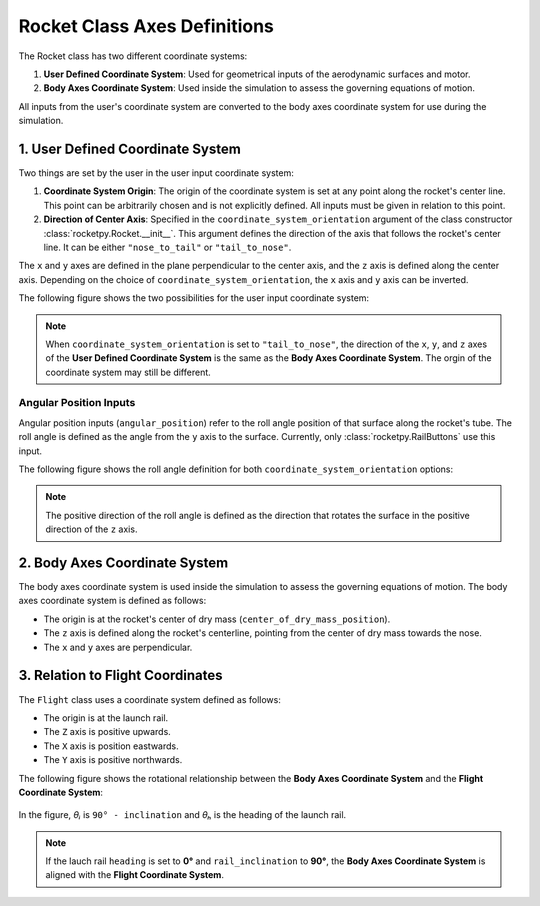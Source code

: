 Rocket Class Axes Definitions
=============================

The Rocket class has two different coordinate systems:

1. **User Defined Coordinate System**: Used for geometrical inputs of the 
   aerodynamic surfaces and motor.
2. **Body Axes Coordinate System**: Used inside the simulation to assess the 
   governing equations of motion.

All inputs from the user's coordinate system are converted to the body axes
coordinate system for use during the simulation.

1. User Defined Coordinate System
---------------------------------

Two things are set by the user in the user input coordinate system:

1. **Coordinate System Origin**: The origin of the coordinate system is set at 
   any point along the rocket's center line. This point can be arbitrarily chosen
   and is not explicitly defined. All inputs must be given in relation to this
   point.
2. **Direction of Center Axis**: Specified in the ``coordinate_system_orientation``
   argument of the class constructor :class:`rocketpy.Rocket.__init__`. This
   argument defines the direction of the axis that follows the rocket's center
   line. It can be either ``"nose_to_tail"`` or ``"tail_to_nose"``.

.. seealso:: 
     
    See `Positions and Coordinate Systems <positions.rst>`_ for more
    information on how this is used in the definitions of the rocket's
    aerodynamic surfaces and motor.

The ``x`` and ``y`` axes are defined in the plane perpendicular to the center axis,
and the ``z`` axis is defined along the center axis. Depending on the choice of
``coordinate_system_orientation``, the ``x`` axis and ``y`` axis can be inverted.

The following figure shows the two possibilities for the user input coordinate system:

.. figure:: ../../static/rocket/3dcsys.png
  :align: center
  :alt: Rocket axes

.. note::

    When ``coordinate_system_orientation`` is set to ``"tail_to_nose"``, the direction
    of the ``x``, ``y``, and ``z`` axes of the **User Defined Coordinate System** is
    the same as the **Body Axes Coordinate System**. The orgin of the coordinate
    system may still be different.

Angular Position Inputs
~~~~~~~~~~~~~~~~~~~~~~~

Angular position inputs (``angular_position``) refer to the roll angle position
of that surface along the rocket's tube. The roll angle is defined as the angle 
from the ``y`` axis to the surface. Currently, only :class:`rocketpy.RailButtons`
use this input.  

The following figure shows the roll angle
definition for both ``coordinate_system_orientation`` options:

.. figure:: ../../static/rocket/angularpos.png
  :align: center
  :alt: Angular position


.. note::

   The positive direction of the roll angle is defined as the direction that 
   rotates the surface in the positive direction of the ``z`` axis.



2. Body Axes Coordinate System
------------------------------

The body axes coordinate system is used inside the simulation to assess the
governing equations of motion. The body axes coordinate system is defined as follows:

- The origin is at the rocket's center of dry mass (``center_of_dry_mass_position``).
- The ``z`` axis is defined along the rocket's centerline, pointing from the 
  center of dry mass towards the nose.
- The ``x`` and ``y`` axes are perpendicular.

3. Relation to Flight Coordinates
---------------------------------

The ``Flight`` class uses a coordinate system defined as follows:

- The origin is at the launch rail.
- The ``Z`` axis is positive upwards.
- The ``X`` axis is position eastwards.
- The ``Y`` axis is positive northwards.

The following figure shows the rotational relationship between the
**Body Axes Coordinate System** and the **Flight Coordinate System**:

.. figure:: ../../static/rocket/flightcsys.png
  :align: center
  :alt: Flight coordinate system

In the figure, *θᵢ* is ``90° - inclination`` and *θₕ* is the heading of the 
launch rail.

.. note::
   
   If the lauch rail ``heading`` is set to **0°** and ``rail_inclination`` to **90°**,
   the **Body Axes Coordinate System** is aligned with the **Flight Coordinate System**.
